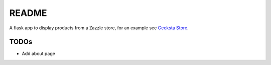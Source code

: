 README
======

A flask app to display products from a Zazzle store, for an example see `Geeksta Store`_.


TODOs
-----

* Add about page

.. _`Geeksta Store`: http://store.geeksta.net/
